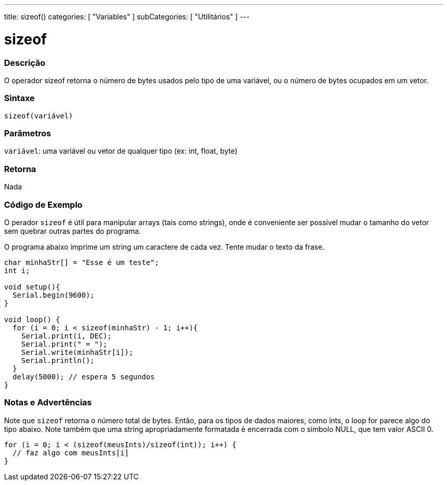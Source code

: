 ---
title: sizeof()
categories: [ "Variables" ]
subCategories: [ "Utilitários" ]
---

= sizeof

// OVERVIEW SECTION STARTS
[#overview]
--

[float]
=== Descrição
O operador sizeof retorna o número de bytes usados pelo tipo de uma variável, ou o número de bytes ocupados em um vetor.
[%hardbreaks]


[float]
=== Sintaxe
`sizeof(variável)`


[float]
=== Parâmetros
`variável`: uma variável ou vetor de qualquer tipo (ex: int, float, byte)

[float]
=== Retorna
Nada

--
// OVERVIEW SECTION ENDS


// HOW TO USE SECTION STARTS
[#howtouse]
--

[float]
=== Código de Exemplo
// Describe what the example code is all about and add relevant code   ►►►►► THIS SECTION IS MANDATORY ◄◄◄◄◄
O perador `sizeof` é útil para manipular arrays (tais como strings), onde é conveniente ser possível mudar o tamanho do vetor sem quebrar outras partes do programa.

O programa abaixo imprime um string um caractere de cada vez. Tente mudar o texto da frase.

[source,arduino]
----
char minhaStr[] = "Esse é um teste";
int i;

void setup(){
  Serial.begin(9600);
}

void loop() {
  for (i = 0; i < sizeof(minhaStr) - 1; i++){
    Serial.print(i, DEC);
    Serial.print(" = ");
    Serial.write(minhaStr[i]);
    Serial.println();
  }
  delay(5000); // espera 5 segundos
}
----
[%hardbreaks]

[float]
=== Notas e Advertências
Note que `sizeof` retorna o número total de bytes. Então, para os tipos de dados maiores, como ints, o loop for parece algo do tipo abaixo. Note também que uma string apropriadamente formatada é encerrada com o símbolo NULL, que tem valor ASCII 0.

[source,arduino]
----
for (i = 0; i < (sizeof(meusInts)/sizeof(int)); i++) {
  // faz algo com meusInts[i]
}
----

--
// HOW TO USE SECTION ENDS
